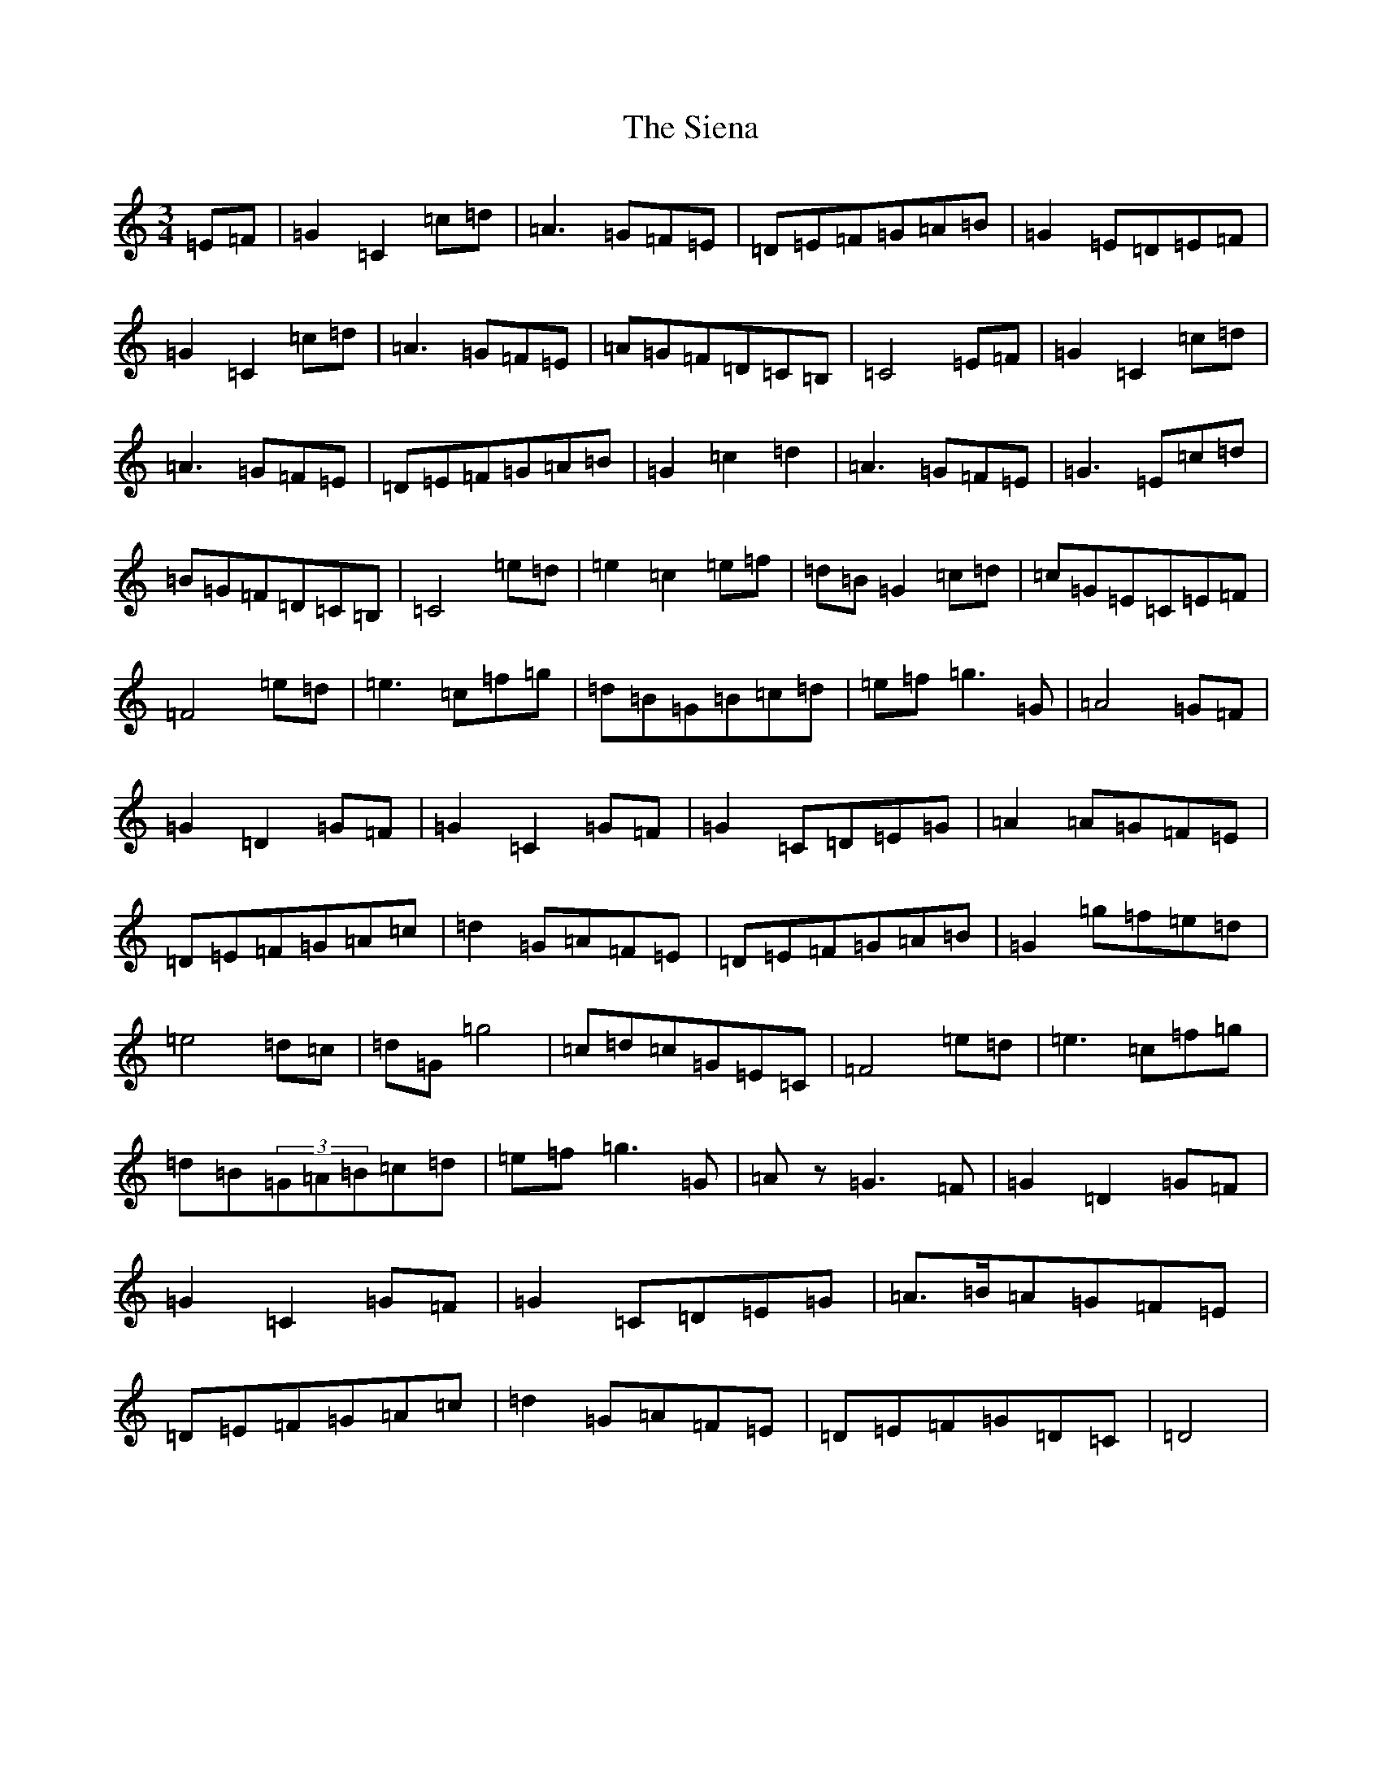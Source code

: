 X: 19430
T: Siena, The
S: https://thesession.org/tunes/12059#setting12059
R: waltz
M:3/4
L:1/8
K: C Major
=E=F|=G2=C2=c=d|=A3=G=F=E|=D=E=F=G=A=B|=G2=E=D=E=F|=G2=C2=c=d|=A3=G=F=E|=A=G=F=D=C=B,|=C4=E=F|=G2=C2=c=d|=A3=G=F=E|=D=E=F=G=A=B|=G2=c2=d2|=A3=G=F=E|=G3=E=c=d|=B=G=F=D=C=B,|=C4=e=d|=e2=c2=e=f|=d=B=G2=c=d|=c=G=E=C=E=F|=F4=e=d|=e3=c=f=g|=d=B=G=B=c=d|=e=f=g3=G|=A4=G=F|=G2=D2=G=F|=G2=C2=G=F|=G2=C=D=E=G|=A2=A=G=F=E|=D=E=F=G=A=c|=d2=G=A=F=E|=D=E=F=G=A=B|=G2=g=f=e=d|=e4=d=c|=d=G=g4|=c=d=c=G=E=C|=F4=e=d|=e3=c=f=g|=d=B(3=G=A=B=c=d|=e=f=g3=G|=Az=G3=F|=G2=D2=G=F|=G2=C2=G=F|=G2=C=D=E=G|=A>=B=A=G=F=E|=D=E=F=G=A=c|=d2=G=A=F=E|=D=E=F=G=D=C|=D4|